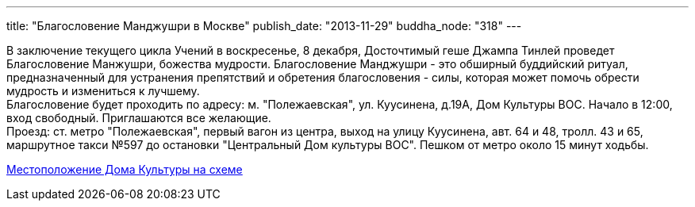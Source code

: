 ---
title: "Благословение Манджушри в Москве"
publish_date: "2013-11-29"
buddha_node: "318"
---

В заключение текущего цикла Учений в воскресенье, 8 декабря, Досточтимый
геше Джампа Тинлей проведет Благословение Манжушри, божества мудрости.
Благословение Манджушри - это обширный буддийский ритуал,
предназначенный для устранения препятствий и обретения благословения -
силы, которая может помочь обрести мудрость и измениться к лучшему. +
 Благословение будет проходить по адресу: м. "Полежаевская", ул.
Куусинена, д.19А, Дом Культуры ВОС. Начало в 12:00, вход свободный.
Приглашаются все желающие. +
 Проезд: ст. метро "Полежаевская", первый вагон из центра, выход на
улицу Куусинена, авт. 64 и 48, тролл. 43 и 65, маршрутное такси №597 до
остановки "Центральный Дом культуры ВОС". Пешком от метро около 15 минут
ходьбы. +

https://maps.yandex.ru/-/CVW3aNkc[Местоположение Дома Культуры на схеме]
